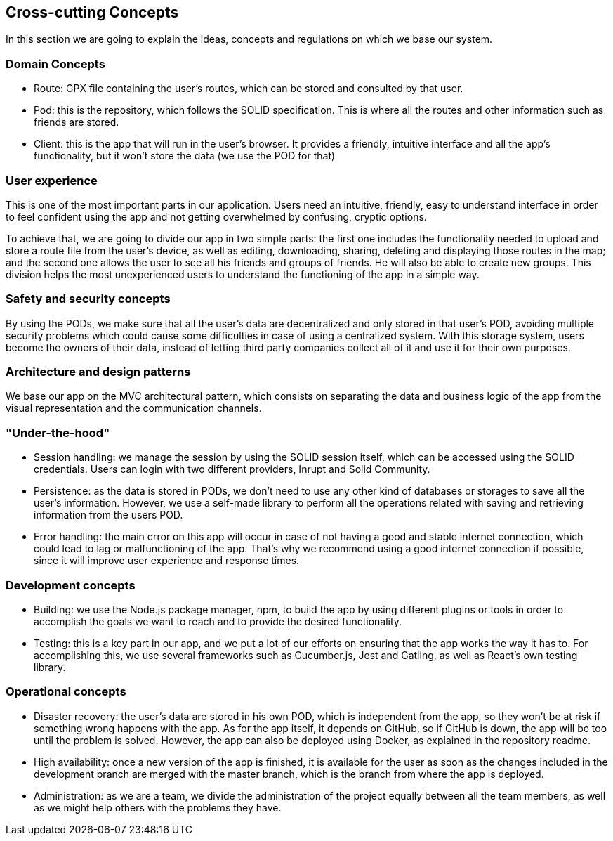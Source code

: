 [[section-concepts]]
== Cross-cutting Concepts

In this section we are going to explain the ideas, concepts and regulations on which we base our system.

[domain-concepts]
=== Domain Concepts
* Route: GPX file containing the user's routes, which can be stored and consulted by that user.
* Pod: this is the repository, which follows the SOLID specification. This is where all the routes and other information such as friends are stored.
* Client: this is the app that will run in the user's browser. It provides a friendly, intuitive interface and all the app's functionality, but it won't store the data (we use the POD for that)

[user-experience]
=== User experience
This is one of the most important parts in our application. Users need an intuitive, friendly, easy to understand interface in order to feel confident using the app and not getting overwhelmed by confusing, cryptic options.

To achieve that, we are going to divide our app in two simple parts: the first one includes the functionality needed to upload and store a route file from the user's device, as well as editing, downloading, sharing, deleting and displaying those routes in the map; and the second one allows the user to see all his friends and groups of friends. He will also be able to create new groups. This division helps the most unexperienced users to understand the functioning of the app in a simple way.

[safety-security]
=== Safety and security concepts
By using the PODs, we make sure that all the user's data are decentralized and only stored in that user's POD, avoiding multiple security problems which could cause some difficulties in case of using a centralized system. With this storage system, users become the owners of their data, instead of letting third party companies collect all of it and use it for their own purposes.

[architecture-design-patterns]
=== Architecture and design patterns
We base our app on the MVC architectural pattern, which consists on separating the data and business logic of the app from the visual representation and the communication channels.

[under-hood]
=== "Under-the-hood"
* Session handling: we manage the session by using the SOLID session itself, which can be accessed using the SOLID credentials. Users can login with two different providers, Inrupt and Solid Community.
* Persistence: as the data is stored in PODs, we don't need to use any other kind of databases or storages to save all the user's information. However, we use a self-made library to perform all the operations related with saving and retrieving information from the users POD.
* Error handling: the main error on this app will occur in case of not having a good and stable internet connection, which could lead to lag or malfunctioning of the app. That's why we recommend using a good internet connection if possible, since it will improve user experience and response times.

[development-concepts]
=== Development concepts
* Building: we use the Node.js package manager, npm, to build the app by using different plugins or tools in order to accomplish the goals we want to reach and to provide the desired functionality. 
* Testing: this is a key part in our app, and we put a lot of our efforts on ensuring that the app works the way it has to. For accomplishing this, we use several frameworks such as Cucumber.js, Jest and Gatling, as well as React's own testing library.

[operational-concepts]
=== Operational concepts
* Disaster recovery: the user's data are stored in his own POD, which is independent from the app, so they won't be at risk if something wrong happens with the app. As for the app itself, it depends on GitHub, so if GitHub is down, the app will be too until the problem is solved. However, the app can also be deployed using Docker, as explained in the repository readme.
* High availability: once a new version of the app is finished, it is available for the user as soon as the changes included in the development branch are merged with the master branch, which is the branch from where the app is deployed.
* Administration: as we are a team, we divide the administration of the project equally between all the team members, as well as we might help others with the problems they have.